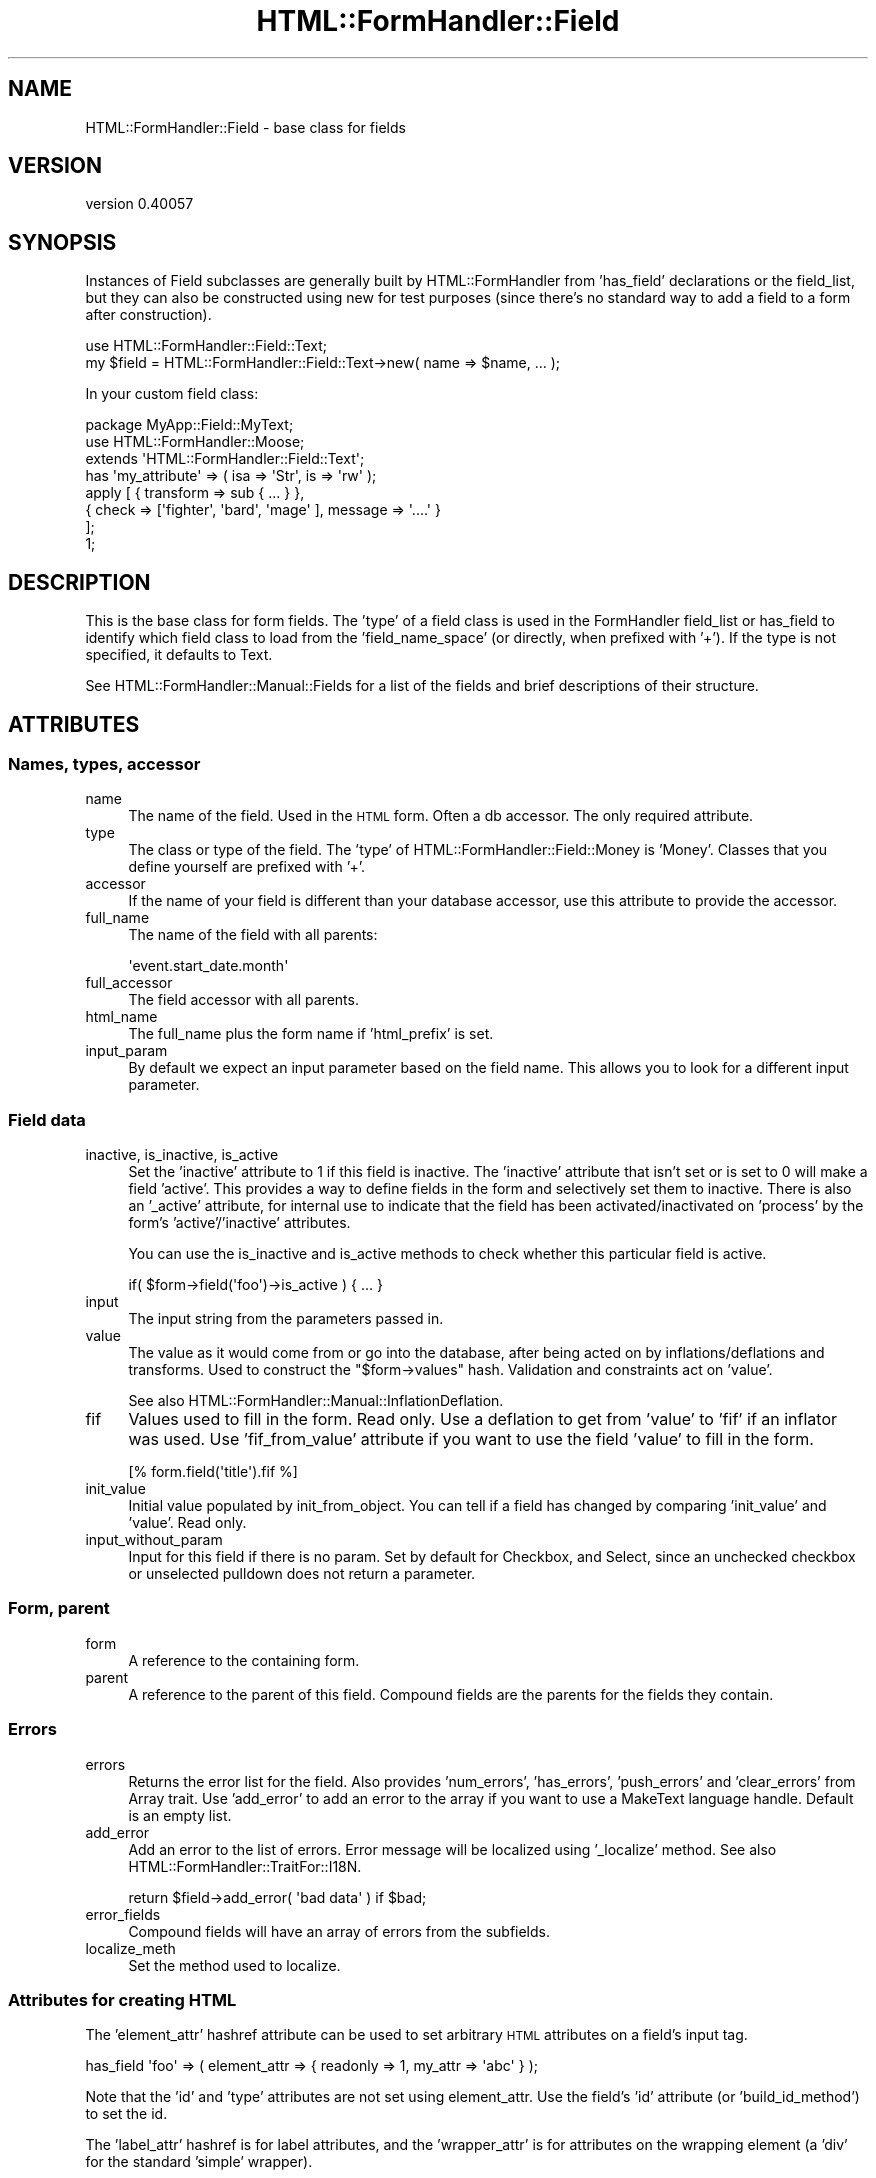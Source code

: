 .\" Automatically generated by Pod::Man 2.25 (Pod::Simple 3.20)
.\"
.\" Standard preamble:
.\" ========================================================================
.de Sp \" Vertical space (when we can't use .PP)
.if t .sp .5v
.if n .sp
..
.de Vb \" Begin verbatim text
.ft CW
.nf
.ne \\$1
..
.de Ve \" End verbatim text
.ft R
.fi
..
.\" Set up some character translations and predefined strings.  \*(-- will
.\" give an unbreakable dash, \*(PI will give pi, \*(L" will give a left
.\" double quote, and \*(R" will give a right double quote.  \*(C+ will
.\" give a nicer C++.  Capital omega is used to do unbreakable dashes and
.\" therefore won't be available.  \*(C` and \*(C' expand to `' in nroff,
.\" nothing in troff, for use with C<>.
.tr \(*W-
.ds C+ C\v'-.1v'\h'-1p'\s-2+\h'-1p'+\s0\v'.1v'\h'-1p'
.ie n \{\
.    ds -- \(*W-
.    ds PI pi
.    if (\n(.H=4u)&(1m=24u) .ds -- \(*W\h'-12u'\(*W\h'-12u'-\" diablo 10 pitch
.    if (\n(.H=4u)&(1m=20u) .ds -- \(*W\h'-12u'\(*W\h'-8u'-\"  diablo 12 pitch
.    ds L" ""
.    ds R" ""
.    ds C` ""
.    ds C' ""
'br\}
.el\{\
.    ds -- \|\(em\|
.    ds PI \(*p
.    ds L" ``
.    ds R" ''
'br\}
.\"
.\" Escape single quotes in literal strings from groff's Unicode transform.
.ie \n(.g .ds Aq \(aq
.el       .ds Aq '
.\"
.\" If the F register is turned on, we'll generate index entries on stderr for
.\" titles (.TH), headers (.SH), subsections (.SS), items (.Ip), and index
.\" entries marked with X<> in POD.  Of course, you'll have to process the
.\" output yourself in some meaningful fashion.
.ie \nF \{\
.    de IX
.    tm Index:\\$1\t\\n%\t"\\$2"
..
.    nr % 0
.    rr F
.\}
.el \{\
.    de IX
..
.\}
.\" ========================================================================
.\"
.IX Title "HTML::FormHandler::Field 3"
.TH HTML::FormHandler::Field 3 "2014-08-02" "perl v5.16.3" "User Contributed Perl Documentation"
.\" For nroff, turn off justification.  Always turn off hyphenation; it makes
.\" way too many mistakes in technical documents.
.if n .ad l
.nh
.SH "NAME"
HTML::FormHandler::Field \- base class for fields
.SH "VERSION"
.IX Header "VERSION"
version 0.40057
.SH "SYNOPSIS"
.IX Header "SYNOPSIS"
Instances of Field subclasses are generally built by HTML::FormHandler
from 'has_field' declarations or the field_list, but they can also be constructed
using new for test purposes (since there's no standard way to add a field to a form
after construction).
.PP
.Vb 2
\&    use HTML::FormHandler::Field::Text;
\&    my $field = HTML::FormHandler::Field::Text\->new( name => $name, ... );
.Ve
.PP
In your custom field class:
.PP
.Vb 3
\&    package MyApp::Field::MyText;
\&    use HTML::FormHandler::Moose;
\&    extends \*(AqHTML::FormHandler::Field::Text\*(Aq;
\&
\&    has \*(Aqmy_attribute\*(Aq => ( isa => \*(AqStr\*(Aq, is => \*(Aqrw\*(Aq );
\&
\&    apply [ { transform => sub { ... } },
\&            { check => [\*(Aqfighter\*(Aq, \*(Aqbard\*(Aq, \*(Aqmage\*(Aq ], message => \*(Aq....\*(Aq }
\&          ];
\&    1;
.Ve
.SH "DESCRIPTION"
.IX Header "DESCRIPTION"
This is the base class for form fields. The 'type' of a field class
is used in the FormHandler field_list or has_field to identify which field class to
load from the 'field_name_space' (or directly, when prefixed with '+').
If the type is not specified, it defaults to Text.
.PP
See HTML::FormHandler::Manual::Fields for a list of the fields and brief
descriptions of their structure.
.SH "ATTRIBUTES"
.IX Header "ATTRIBUTES"
.SS "Names, types, accessor"
.IX Subsection "Names, types, accessor"
.IP "name" 4
.IX Item "name"
The name of the field. Used in the \s-1HTML\s0 form. Often a db accessor.
The only required attribute.
.IP "type" 4
.IX Item "type"
The class or type of the field. The 'type' of HTML::FormHandler::Field::Money
is 'Money'. Classes that you define yourself are prefixed with '+'.
.IP "accessor" 4
.IX Item "accessor"
If the name of your field is different than your database accessor, use
this attribute to provide the accessor.
.IP "full_name" 4
.IX Item "full_name"
The name of the field with all parents:
.Sp
.Vb 1
\&   \*(Aqevent.start_date.month\*(Aq
.Ve
.IP "full_accessor" 4
.IX Item "full_accessor"
The field accessor with all parents.
.IP "html_name" 4
.IX Item "html_name"
The full_name plus the form name if 'html_prefix' is set.
.IP "input_param" 4
.IX Item "input_param"
By default we expect an input parameter based on the field name.  This allows
you to look for a different input parameter.
.SS "Field data"
.IX Subsection "Field data"
.IP "inactive, is_inactive, is_active" 4
.IX Item "inactive, is_inactive, is_active"
Set the 'inactive' attribute to 1 if this field is inactive. The 'inactive' attribute
that isn't set or is set to 0 will make a field 'active'.
This provides a way to define fields in the form and selectively set them to inactive.
There is also an '_active' attribute, for internal use to indicate that the field has
been activated/inactivated on 'process' by the form's 'active'/'inactive' attributes.
.Sp
You can use the is_inactive and is_active methods to check whether this particular
field is active.
.Sp
.Vb 1
\&   if( $form\->field(\*(Aqfoo\*(Aq)\->is_active ) { ... }
.Ve
.IP "input" 4
.IX Item "input"
The input string from the parameters passed in.
.IP "value" 4
.IX Item "value"
The value as it would come from or go into the database, after being
acted on by inflations/deflations and transforms. Used to construct the
\&\f(CW\*(C`$form\->values\*(C'\fR hash. Validation and constraints act on 'value'.
.Sp
See also HTML::FormHandler::Manual::InflationDeflation.
.IP "fif" 4
.IX Item "fif"
Values used to fill in the form. Read only. Use a deflation to get
from 'value' to 'fif' if an inflator was used. Use 'fif_from_value'
attribute if you want to use the field 'value' to fill in the form.
.Sp
.Vb 1
\&   [% form.field(\*(Aqtitle\*(Aq).fif %]
.Ve
.IP "init_value" 4
.IX Item "init_value"
Initial value populated by init_from_object. You can tell if a field
has changed by comparing 'init_value' and 'value'. Read only.
.IP "input_without_param" 4
.IX Item "input_without_param"
Input for this field if there is no param. Set by default for Checkbox,
and Select, since an unchecked checkbox or unselected pulldown
does not return a parameter.
.SS "Form, parent"
.IX Subsection "Form, parent"
.IP "form" 4
.IX Item "form"
A reference to the containing form.
.IP "parent" 4
.IX Item "parent"
A reference to the parent of this field. Compound fields are the
parents for the fields they contain.
.SS "Errors"
.IX Subsection "Errors"
.IP "errors" 4
.IX Item "errors"
Returns the error list for the field. Also provides 'num_errors',
\&'has_errors', 'push_errors' and 'clear_errors' from Array
trait. Use 'add_error' to add an error to the array if you
want to use a MakeText language handle. Default is an empty list.
.IP "add_error" 4
.IX Item "add_error"
Add an error to the list of errors. Error message will be localized
using '_localize' method.
See also HTML::FormHandler::TraitFor::I18N.
.Sp
.Vb 1
\&    return $field\->add_error( \*(Aqbad data\*(Aq ) if $bad;
.Ve
.IP "error_fields" 4
.IX Item "error_fields"
Compound fields will have an array of errors from the subfields.
.IP "localize_meth" 4
.IX Item "localize_meth"
Set the method used to localize.
.SS "Attributes for creating \s-1HTML\s0"
.IX Subsection "Attributes for creating HTML"
The 'element_attr' hashref attribute can be used to set
arbitrary \s-1HTML\s0 attributes on a field's input tag.
.PP
.Vb 1
\&   has_field \*(Aqfoo\*(Aq => ( element_attr => { readonly => 1, my_attr => \*(Aqabc\*(Aq } );
.Ve
.PP
Note that the 'id' and 'type' attributes are not set using element_attr. Use
the field's 'id' attribute (or 'build_id_method') to set the id.
.PP
The 'label_attr' hashref is for label attributes, and the 'wrapper_attr'
is for attributes on the wrapping element (a 'div' for the standard 'simple'
wrapper).
.PP
A 'javascript' key in one of the '_attr' hashes will be inserted into the
element as-is.
.PP
The following are used in rendering \s-1HTML\s0, but are handled specially.
.PP
.Vb 9
\&   label       \- Text label for this field. Defaults to ucfirst field name.
\&   build_label_method \- coderef for constructing the label
\&   wrap_label_method \- coderef for constructing a wrapped label
\&   id          \- Useful for javascript (default is html_name. to prefix with
\&                 form name, use \*(Aqhtml_prefix\*(Aq in your form)
\&   build_id_method \- coderef for constructing the id
\&   render_filter \- Coderef for filtering fields before rendering. By default
\&                 changes >, <, &, " to the html entities
\&   disabled    \- Boolean to set field disabled
.Ve
.PP
The order attribute may be used to set the order in which fields are rendered.
.PP
.Vb 2
\&   order       \- Used for sorting errors and fields. Built automatically,
\&                 but may also be explicitly set
.Ve
.PP
The following are discouraged. Use 'element_attr', 'label_attr', and 'wrapper_attr'
instead.
.PP
.Vb 4
\&   title       \- instead use element_attr => { title => \*(Aq...\*(Aq }
\&   style       \- instead use element_attr => { style => \*(Aq...\*(Aq }
\&   tabindex    \- instead use element_attr => { tabindex => 1 }
\&   readonly    \- instead use element_attr => { readonly => \*(Aqreadonly\*(Aq }
.Ve
.PP
Rendering of the various \s-1HTML\s0 attributes is done by calling the 'process_attrs'
function (from HTML::FormHandler::Render::Util) and passing in a method that
adds in error classes, provides backward compatibility with the deprecated
attributes, etc.
.PP
.Vb 6
\&    attribute hashref  class attribute        wrapping method
\&    =================  =================      ================
\&    element_attr       element_class          element_attributes
\&    label_attr         label_class            label_attributes
\&    wrapper_attr       wrapper_class          wrapper_attributes
\&                       element_wrapper_class  element_wrapper_attributes
.Ve
.PP
('element_wrapper' is for an inner div around the input element, not
including the label. Used for Bootstrap3 rendering, but also available
in the Simple wrapper.)
The slots for the class attributes are arrayrefs; they will coerce a
string into an arrayref.
In addition, these 'wrapping methods' call a hook method in the form class,
\&'html_attributes', which you can use to customize and localize the various
attributes. (Field types: 'element', 'wrapper', 'label')
.PP
.Vb 5
\&   sub html_attributes {
\&       my ( $self, $field, $type, $attr ) = @_;
\&       $attr\->{class} = \*(Aqlabel\*(Aq if $type eq \*(Aqlabel\*(Aq;
\&       return $attr;
\&   }
.Ve
.PP
The 'process_attrs' function will also handle an array of strings, such as for the
\&'class' attribute.
.SS "tags"
.IX Subsection "tags"
A hashref containing flags and strings for use in the rendering code.
The value of a tag can be a string, a coderef (accessed as a method on the
field) or a block specified with a percent followed by the blockname
('%blockname').
.PP
Retrieve a tag with 'get_tag'. It returns a '' if the tag doesn't exist.
.PP
This attribute used to be named 'widget_tags', which is deprecated.
.SS "html5_type_attr [string]"
.IX Subsection "html5_type_attr [string]"
This string is used when rendering an input element as the value for the type attribute.
It is used when the form has the is_html5 flag on.
.SS "widget"
.IX Subsection "widget"
The 'widget' attribute is used in rendering, so if you are
not using FormHandler's rendering facility, you don't need this
attribute.  It is used in generating \s-1HTML\s0, in templates and the
rendering roles. Fields of different type can use the same widget.
.PP
This attribute is set in the field classes, or in the fields
defined in the form. If you want a new widget type, create a
widget role, such as MyApp::Form::Widget::Field::MyWidget. Provide
the name space in the 'widget_name_space' attribute, and set
the 'widget' of your field to the package name after the
Field/Form/Wrapper:
.PP
.Vb 1
\&   has_field \*(Aqmy_field\*(Aq => ( widget => \*(AqMyWidget\*(Aq );
.Ve
.PP
If you are using a template based rendering system you will want
to create a widget template.
(see HTML::FormHandler::Manual::Templates)
.PP
Widget types for some of the provided field classes:
.PP
.Vb 10
\&    Widget                 : Field classes
\&    \-\-\-\-\-\-\-\-\-\-\-\-\-\-\-\-\-\-\-\-\-\-\-:\-\-\-\-\-\-\-\-\-\-\-\-\-\-\-\-\-\-\-\-\-\-\-\-\-\-\-\-\-\-\-\-\-
\&    Text                   : Text, Integer
\&    Checkbox               : Checkbox, Boolean
\&    RadioGroup             : Select, Multiple, IntRange (etc)
\&    Select                 : Select, Multiple, IntRange (etc)
\&    CheckboxGroup          : Multiple select
\&    TextArea               : TextArea
\&    Compound               : Compound, Repeatable, DateTime
\&    Password               : Password
\&    Hidden                 : Hidden
\&    Submit                 : Submit
\&    Reset                  : Reset
\&    NoRender               :
\&    Upload                 : Upload
.Ve
.PP
Widget roles are automatically applied to field classes
unless they already have a 'render' method, and if the
\&'no_widgets' flag in the form is not set.
.PP
You can create your own widget roles and specify the namespace
in 'widget_name_space'. In the form:
.PP
.Vb 1
\&    has \*(Aq+widget_name_space\*(Aq => ( default => sub { [\*(AqMyApp::Widget\*(Aq] } );
.Ve
.PP
If you want to use a fully specified role name for a widget, you
can prefix it with a '+':
.PP
.Vb 1
\&   widget => \*(Aq+MyApp::Widget::SomeWidget\*(Aq
.Ve
.PP
For more about widgets, see HTML::FormHandler::Manual::Rendering.
.SS "Flags"
.IX Subsection "Flags"
.Vb 3
\&   password  \- prevents the entered value from being displayed in the form
\&   writeonly \- The initial value is not taken from the database
\&   noupdate  \- Do not update this field in the database (does not appear in $form\->value)
.Ve
.SS "Defaults"
.IX Subsection "Defaults"
See also the documentation on \*(L"Defaults\*(R" in HTML::FormHandler::Manual::Intro.
.IP "default_method, set_default" 4
.IX Item "default_method, set_default"
Supply a coderef (which will be a method on the field) with 'default_method'
or the name of a form method with 'set_default' (which will be a method on
the form). If not specified and a form method with a name of
\&\f(CW\*(C`default_<field_name>\*(C'\fR exists, it will be used.
.IP "default" 4
.IX Item "default"
Provide an initial value just like the 'set_default' method, except in the field
declaration:
.Sp
.Vb 1
\&  has_field \*(Aqbax\*(Aq => ( default => \*(AqDefault bax\*(Aq );
.Ve
.Sp
FormHandler has flipped back and forth a couple of times about whether a default
specified in the has_field definition should override values provided in an
initial item or init_object. Sometimes people want one behavior, and sometimes
the other. Now 'default' does *not* override.
.Sp
If you pass in a model object with \f(CW\*(C`item => $row\*(C'\fR or an initial object
with \f(CW\*(C`init_object => {....}\*(C'\fR the values in that object will be used instead
of values provided in the field definition with 'default' or 'default_fieldname'.
If you want defaults that override or supplement the item/init_object, you can use the form
flags 'use_defaults_over_obj', 'use_init_obj_over_item', and
\&'use_init_obj_when_no_accessor_in_item'.
.Sp
You could also put your defaults into your row or init_object instead.
.IP "default_over_obj" 4
.IX Item "default_over_obj"
This is deprecated; look into using 'use_defaults_over_obj' or 'use_init_obj_over_item'
flags instead. They allow using the standard 'default' attribute.
.Sp
Allows setting defaults which will override values provided with an item/init_object.
(And only those. Will not be used for defaults without an item/init_object.)
.Sp
.Vb 1
\&   has_field \*(Aqquux\*(Aq => ( default_over_obj => \*(Aqdefault quux\*(Aq );
.Ve
.Sp
At this time there is no equivalent of 'set_default', but the type of the attribute
is not defined so you can provide default values in a variety of other ways,
including providing a trait which does 'build_default_over_obj'. For examples,
see tests in the distribution.
.SH "Constraints and Validations"
.IX Header "Constraints and Validations"
See also HTML::FormHandler::Manual::Validation.
.SS "Constraints set in attributes"
.IX Subsection "Constraints set in attributes"
.IP "required" 4
.IX Item "required"
Flag indicating whether this field must have a value
.IP "unique" 4
.IX Item "unique"
For \s-1DB\s0 field \- check for uniqueness. Action is performed by
the \s-1DB\s0 model.
.IP "messages" 4
.IX Item "messages"
.Vb 1
\&    messages => { required => \*(Aq...\*(Aq, unique => \*(Aq...\*(Aq }
.Ve
.Sp
Set messages created by FormHandler by setting in the 'messages'
hashref. Some field subclasses have additional settable messages.
.Sp
required:  Error message text added to errors if required field is not present.
The default is \*(L"Field <field label> is required\*(R".
.IP "range_start" 4
.IX Item "range_start"
.PD 0
.IP "range_end" 4
.IX Item "range_end"
.PD
Field values are validated against the specified range if one
or both of range_start and range_end are set and the field
does not have 'options'.
.Sp
The IntRange field uses this range to create a select list
with a range of integers.
.Sp
In a FormHandler field_list:
.Sp
.Vb 5
\&    age => {
\&        type            => \*(AqInteger\*(Aq,
\&        range_start     => 18,
\&        range_end       => 120,
\&    }
.Ve
.IP "not_nullable" 4
.IX Item "not_nullable"
Fields that contain 'empty' values such as '' are changed to undef in the validation process.
If this flag is set, the value is not changed to undef. If your database column requires
an empty string instead of a null value (such as a \s-1NOT\s0 \s-1NULL\s0 column), set this attribute.
.Sp
.Vb 4
\&    has_field \*(Aqdescription\*(Aq => (
\&        type => \*(AqTextArea\*(Aq,
\&        not_nullable => 1,
\&    );
.Ve
.Sp
This attribute is also used when you want an empty array to stay an empty array and not
be set to undef.
.Sp
It's also used when you have a compound field and you want the 'value' returned
to contain subfields with undef, instead of the whole field to be undef.
.SS "apply"
.IX Subsection "apply"
Use the 'apply' keyword to specify an ArrayRef of constraints and coercions to
be executed on the field at validate_field time.
.PP
.Vb 6
\&   has_field \*(Aqtest\*(Aq => (
\&      apply => [ \*(AqMooseType\*(Aq,
\&                 { check => sub {...}, message => { } },
\&                 { transform => sub { ... lc(shift) ... } }
\&               ],
\&   );
.Ve
.PP
See more documentation in HTML::FormHandler::Manual::Validation.
.SS "trim"
.IX Subsection "trim"
An action to trim the field. By default
this contains a transform to strip beginning and trailing spaces.
Set this attribute to null to skip trimming, or supply a different
transform.
.PP
.Vb 7
\&  trim => { transform => sub {
\&      my $string = shift;
\&      $string =~ s/^\es+//;
\&      $string =~ s/\es+$//;
\&      return $string;
\&  } }
\&  trim => { type => MyTypeConstraint }
.Ve
.PP
Trimming is performed before any other defined actions.
.SS "Inflation/deflation"
.IX Subsection "Inflation/deflation"
There are a number of methods to provide finely tuned inflation and deflation:
.IP "inflate_method" 4
.IX Item "inflate_method"
Inflate to a data format desired for validation.
.IP "deflate_method" 4
.IX Item "deflate_method"
Deflate to a string format for presenting in \s-1HTML\s0.
.IP "inflate_default_method" 4
.IX Item "inflate_default_method"
Modify the 'default' provided by an 'item' or 'init_object'.
.IP "deflate_value_method" 4
.IX Item "deflate_value_method"
Modify the value returned by \f(CW\*(C`$form\->value\*(C'\fR.
.IP "deflation" 4
.IX Item "deflation"
Another way of providing a deflation method.
.IP "transform" 4
.IX Item "transform"
Another way of providing an inflation method.
.PP
Normally if you have a deflation, you will need a matching inflation.
There are two different flavors of inflation/deflation: one for inflating values
to a format needed for validation and deflating for output, the other for
inflating the initial provided values (usually from a database row) and deflating
them for the 'values' returned.
.PP
See HTML::FormHandler::Manual::InflationDeflation.
.SH "Processing and validating the field"
.IX Header "Processing and validating the field"
.SS "validate_field"
.IX Subsection "validate_field"
This is the base class validation routine. Most users will not
do anything with this. It might be useful for method modifiers,
if you want code that executed before or after the validation
process.
.SS "validate"
.IX Subsection "validate"
This field method can be used in addition to or instead of 'apply' actions
in custom field classes.
It should validate the field data and set error messages on
errors with \f(CW\*(C`$field\->add_error\*(C'\fR.
.PP
.Vb 5
\&    sub validate {
\&        my $field = shift;
\&        my $value = $field\->value;
\&        return $field\->add_error( ... ) if ( ... );
\&    }
.Ve
.SS "validate_method, set_validate"
.IX Subsection "validate_method, set_validate"
Supply a coderef (which will be a method on the field) with 'validate_method'
or the name of a form method with 'set_validate' (which will be a method on
the form). If not specified and a form method with a name of
\&\f(CW\*(C`validate_<field_name>\*(C'\fR exists, it will be used.
.PP
Periods in field names will be replaced by underscores, so that the field
\&'addresses.city' will use the 'validate_addresses_city' method for validation.
.PP
.Vb 3
\&   has_field \*(Aqmy_foo\*(Aq => ( validate_method => \e&my_foo_validation );
\&   sub my_foo_validation { ... }
\&   has_field \*(Aqtitle\*(Aq => ( isa => \*(AqStr\*(Aq, set_validate => \*(Aqcheck_title\*(Aq );
.Ve
.SH "AUTHOR"
.IX Header "AUTHOR"
FormHandler Contributors \- see HTML::FormHandler
.SH "COPYRIGHT AND LICENSE"
.IX Header "COPYRIGHT AND LICENSE"
This software is copyright (c) 2014 by Gerda Shank.
.PP
This is free software; you can redistribute it and/or modify it under
the same terms as the Perl 5 programming language system itself.
